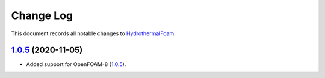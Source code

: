 .. _changelog:

==========
Change Log
==========

This document records all notable changes to `HydrothermalFoam <https://www.hydrothermalfoam.info>`_.



`1.0.5`_ (2020-11-05)
-------------------------

* Added support for OpenFOAM-8 (`1.0.5`_).



.. _`1.0.5`: https://gitlab.com/hydrothermal-openfoam/hydrothermalfoam/-/tree/v1.0.5